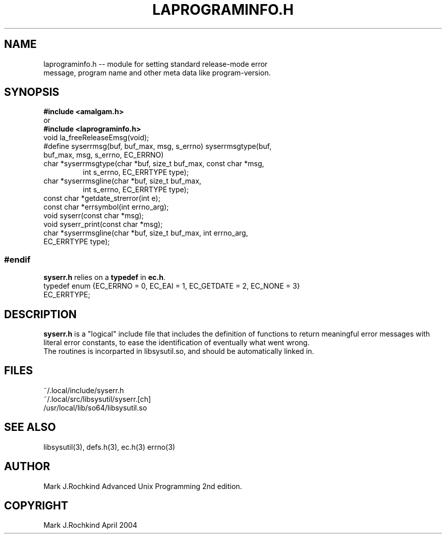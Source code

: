 .\" see groff_man for syntax.
.TH LAPROGRAMINFO.H 3  "2025" "libamalgam" "Library Functions Manual"
.SH NAME
laprograminfo.h \-\- module for setting standard release\-mode error
.br
message, program name
and other meta data like program\-version. 
.SH SYNOPSIS
.BI #include\ <amalgam.h>
.br
or
.br
.BI #include\ <laprograminfo.h>
.TP
void la_freeReleaseEmsg(void);
.TP
#define syserrmsg(buf, buf_max, msg, s_errno)\
  syserrmsgtype(buf, buf_max, msg, s_errno, EC_ERRNO)
.TP
char *syserrmsgtype(char *buf, size_t buf_max, const char *msg,
  int s_errno, EC_ERRTYPE type);
.TP
char *syserrmsgline(char *buf, size_t buf_max,
  int s_errno, EC_ERRTYPE type);
.TP
const char *getdate_strerror(int e);
.TP
const char *errsymbol(int errno_arg);
.TP
void syserr(const char *msg);
.TP
void syserr_print(const char *msg);
.TP
char *syserrmsgline(char *buf, size_t buf_max, int errno_arg, EC_ERRTYPE type);
.SS #endif
\fBsyserr.h\fP relies on a \fBtypedef\fP in \fBec.h\fP.
.TP
typedef enum {EC_ERRNO = 0, EC_EAI = 1, EC_GETDATE = 2, EC_NONE = 3} EC_ERRTYPE;
.br
.SH DESCRIPTION
\fBsyserr.h\fP is a "logical" include file that includes the definition of functions to return meaningful error messages with literal error constants, to ease the identification of eventually what went wrong.
.br
The routines is incorparted in libsysutil.so, and should be automatically linked in.
.SH FILES
~/.local/include/syserr.h
.br
~/.local/src/libsysutil/syserr.[ch]
.br
/usr/local/lib/so64/libsysutil.so
.SH SEE ALSO
libsysutil(3), defs.h(3), ec.h(3) errno(3)
.SH AUTHOR
Mark J.Rochkind Advanced Unix Programming 2nd edition.

.SH COPYRIGHT
Mark J.Rochkind April 2004
.\" TODO: really work out the rouitines into syserr.h, so everything is there.
.\" vim: nospell
